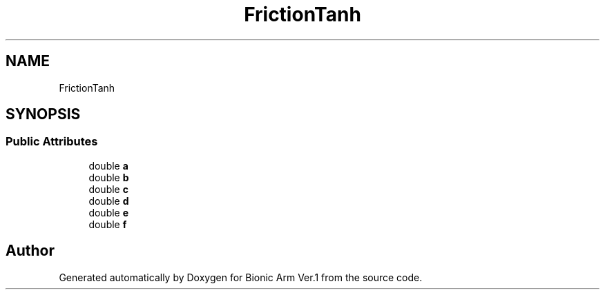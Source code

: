 .TH "FrictionTanh" 3 "Tue May 12 2020" "Version 1.0.0" "Bionic Arm Ver.1" \" -*- nroff -*-
.ad l
.nh
.SH NAME
FrictionTanh
.SH SYNOPSIS
.br
.PP
.SS "Public Attributes"

.in +1c
.ti -1c
.RI "double \fBa\fP"
.br
.ti -1c
.RI "double \fBb\fP"
.br
.ti -1c
.RI "double \fBc\fP"
.br
.ti -1c
.RI "double \fBd\fP"
.br
.ti -1c
.RI "double \fBe\fP"
.br
.ti -1c
.RI "double \fBf\fP"
.br
.in -1c

.SH "Author"
.PP 
Generated automatically by Doxygen for Bionic Arm Ver\&.1 from the source code\&.
